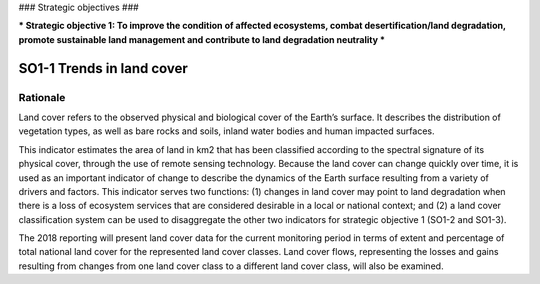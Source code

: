 ###
Strategic objectives
###

***
Strategic objective 1: To improve the condition of affected ecosystems, combat 
desertification/land degradation, promote sustainable land management and contribute to land degradation neutrality
***

SO1-1 Trends in land cover
==========================

Rationale
---------

Land cover refers to the observed physical and biological cover of the Earth’s surface. It describes the
distribution of vegetation types, as well as bare rocks and soils, inland water bodies and human impacted
surfaces.

This indicator estimates the area of land in km2 that has been classified according to the spectral
signature of its physical cover, through the use of remote sensing technology. Because the land cover can
change quickly over time, it is used as an important indicator of change to describe the dynamics of the
Earth surface resulting from a variety of drivers and factors. This indicator serves two functions: (1)
changes in land cover may point to land degradation when there is a loss of ecosystem services that are
considered desirable in a local or national context; and (2) a land cover classification system can be used
to disaggregate the other two indicators for strategic objective 1 (SO1-2 and SO1-3).

The 2018 reporting will present land cover data for the current monitoring period in terms of extent and
percentage of total national land cover for the represented land cover classes. Land cover flows,
representing the losses and gains resulting from changes from one land cover class to a different land
cover class, will also be examined.
